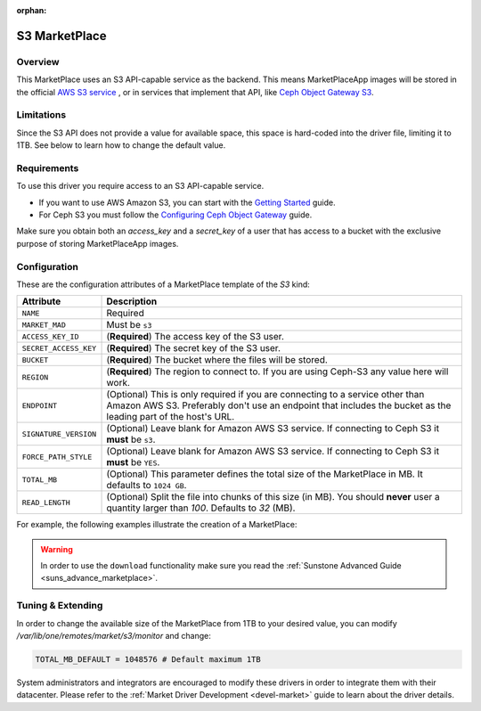 :orphan:

.. _market_s3:

==============
S3 MarketPlace
==============

Overview
================================================================================

This MarketPlace uses an S3 API-capable service as the backend. This means MarketPlaceApp images will be stored in the official `AWS S3 service <https://aws.amazon.com/s3/>`__ , or in services that implement that API, like `Ceph Object Gateway S3 <http://docs.ceph.com/docs/master/radosgw/s3/>`__.

Limitations
================================================================================

Since the S3 API does not provide a value for available space, this space is hard-coded into the driver file, limiting it to 1TB. See below to learn how to change the default value.

Requirements
================================================================================

To use this driver you require access to an S3 API-capable service.

* If you want to use AWS Amazon S3, you can start with the `Getting Started <http://docs.aws.amazon.com/AmazonS3/latest/gsg/GetStartedWithS3.html>`__ guide.
* For Ceph S3 you must follow the `Configuring Ceph Object Gateway <http://docs.ceph.com/docs/master/radosgw/config/>`__ guide.

Make sure you obtain both an `access_key` and a `secret_key` of a user that has access to a bucket with the exclusive purpose of storing MarketPlaceApp images.

Configuration
================================================================================

These are the configuration attributes of a MarketPlace template of the `S3` kind:

+-----------------------+----------------------------------------------------------------------------------------------------------------------------------------------------------------------------------------------------+
|       Attribute       |                                                                                            Description                                                                                             |
+=======================+====================================================================================================================================================================================================+
| ``NAME``              | Required                                                                                                                                                                                           |
+-----------------------+----------------------------------------------------------------------------------------------------------------------------------------------------------------------------------------------------+
| ``MARKET_MAD``        | Must be ``s3``                                                                                                                                                                                     |
+-----------------------+----------------------------------------------------------------------------------------------------------------------------------------------------------------------------------------------------+
| ``ACCESS_KEY_ID``     | (**Required**) The access key of the S3 user.                                                                                                                                                      |
+-----------------------+----------------------------------------------------------------------------------------------------------------------------------------------------------------------------------------------------+
| ``SECRET_ACCESS_KEY`` | (**Required**) The secret key of the S3 user.                                                                                                                                                      |
+-----------------------+----------------------------------------------------------------------------------------------------------------------------------------------------------------------------------------------------+
| ``BUCKET``            | (**Required**) The bucket where the files will be stored.                                                                                                                                          |
+-----------------------+----------------------------------------------------------------------------------------------------------------------------------------------------------------------------------------------------+
| ``REGION``            | (**Required**) The region to connect to. If you are using Ceph-S3 any value here will work.                                                                                                        |
+-----------------------+----------------------------------------------------------------------------------------------------------------------------------------------------------------------------------------------------+
| ``ENDPOINT``          | (Optional) This is only required if you are connecting to a service other than Amazon AWS S3. Preferably don't use an endpoint that includes the bucket as the leading part of the host's URL.     |
+-----------------------+----------------------------------------------------------------------------------------------------------------------------------------------------------------------------------------------------+
| ``SIGNATURE_VERSION`` | (Optional) Leave blank for Amazon AWS S3 service. If connecting to Ceph S3 it **must** be ``s3``.                                                                                                  |
+-----------------------+----------------------------------------------------------------------------------------------------------------------------------------------------------------------------------------------------+
| ``FORCE_PATH_STYLE``  | (Optional) Leave blank for Amazon AWS S3 service. If connecting to Ceph S3 it **must** be ``YES``.                                                                                                 |
+-----------------------+----------------------------------------------------------------------------------------------------------------------------------------------------------------------------------------------------+
| ``TOTAL_MB``          | (Optional) This parameter defines the total size of the MarketPlace in MB. It defaults to ``1024 GB``.                                                                                             |
+-----------------------+----------------------------------------------------------------------------------------------------------------------------------------------------------------------------------------------------+
| ``READ_LENGTH``       | (Optional) Split the file into chunks of this size (in MB). You should **never** user a quantity larger than `100`. Defaults to `32` (MB).                                                         |
+-----------------------+----------------------------------------------------------------------------------------------------------------------------------------------------------------------------------------------------+

For example, the following examples illustrate the creation of a MarketPlace:

.. prompt:: bash $ auto

    $ cat market.conf
    NAME=S3CephMarket
    ACCESS_KEY_ID="I0PJDPCIYZ665MW88W9R"
    SECRET_ACCESS_KEY="dxaXZ8U90SXydYzyS5ivamEP20hkLSUViiaR"
    BUCKET="opennebula-market"
    ENDPOINT="http://ceph-gw.opennebula.org"
    FORCE_PATH_STYLE="YES"
    MARKET_MAD=s3
    REGION="default"
    SIGNATURE_VERSION=s3

    $ onemarket create market.conf
    ID: 100

.. warning:: In order to use the ``download`` functionality make sure you read the :ref:`Sunstone Advanced Guide <suns_advance_marketplace>`.

Tuning & Extending
==================

In order to change the available size of the MarketPlace from 1TB to your desired value, you can modify `/var/lib/one/remotes/market/s3/monitor` and change:

.. code::

    TOTAL_MB_DEFAULT = 1048576 # Default maximum 1TB

System administrators and integrators are encouraged to modify these drivers in order to integrate them with their datacenter. Please refer to the :ref:`Market Driver Development <devel-market>` guide to learn about the driver details.
